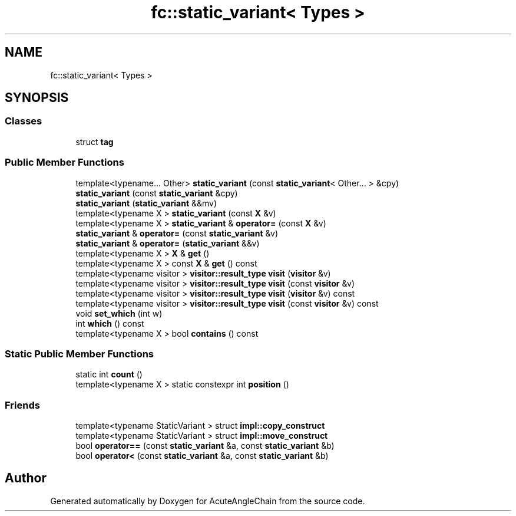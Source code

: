 .TH "fc::static_variant< Types >" 3 "Sun Jun 3 2018" "AcuteAngleChain" \" -*- nroff -*-
.ad l
.nh
.SH NAME
fc::static_variant< Types >
.SH SYNOPSIS
.br
.PP
.SS "Classes"

.in +1c
.ti -1c
.RI "struct \fBtag\fP"
.br
.in -1c
.SS "Public Member Functions"

.in +1c
.ti -1c
.RI "template<typename\&.\&.\&. Other> \fBstatic_variant\fP (const \fBstatic_variant\fP< Other\&.\&.\&. > &cpy)"
.br
.ti -1c
.RI "\fBstatic_variant\fP (const \fBstatic_variant\fP &cpy)"
.br
.ti -1c
.RI "\fBstatic_variant\fP (\fBstatic_variant\fP &&mv)"
.br
.ti -1c
.RI "template<typename X > \fBstatic_variant\fP (const \fBX\fP &v)"
.br
.ti -1c
.RI "template<typename X > \fBstatic_variant\fP & \fBoperator=\fP (const \fBX\fP &v)"
.br
.ti -1c
.RI "\fBstatic_variant\fP & \fBoperator=\fP (const \fBstatic_variant\fP &v)"
.br
.ti -1c
.RI "\fBstatic_variant\fP & \fBoperator=\fP (\fBstatic_variant\fP &&v)"
.br
.ti -1c
.RI "template<typename X > \fBX\fP & \fBget\fP ()"
.br
.ti -1c
.RI "template<typename X > const \fBX\fP & \fBget\fP () const"
.br
.ti -1c
.RI "template<typename visitor > \fBvisitor::result_type\fP \fBvisit\fP (\fBvisitor\fP &v)"
.br
.ti -1c
.RI "template<typename visitor > \fBvisitor::result_type\fP \fBvisit\fP (const \fBvisitor\fP &v)"
.br
.ti -1c
.RI "template<typename visitor > \fBvisitor::result_type\fP \fBvisit\fP (\fBvisitor\fP &v) const"
.br
.ti -1c
.RI "template<typename visitor > \fBvisitor::result_type\fP \fBvisit\fP (const \fBvisitor\fP &v) const"
.br
.ti -1c
.RI "void \fBset_which\fP (int w)"
.br
.ti -1c
.RI "int \fBwhich\fP () const"
.br
.ti -1c
.RI "template<typename X > bool \fBcontains\fP () const"
.br
.in -1c
.SS "Static Public Member Functions"

.in +1c
.ti -1c
.RI "static int \fBcount\fP ()"
.br
.ti -1c
.RI "template<typename X > static constexpr int \fBposition\fP ()"
.br
.in -1c
.SS "Friends"

.in +1c
.ti -1c
.RI "template<typename StaticVariant > struct \fBimpl::copy_construct\fP"
.br
.ti -1c
.RI "template<typename StaticVariant > struct \fBimpl::move_construct\fP"
.br
.ti -1c
.RI "bool \fBoperator==\fP (const \fBstatic_variant\fP &a, const \fBstatic_variant\fP &b)"
.br
.ti -1c
.RI "bool \fBoperator<\fP (const \fBstatic_variant\fP &a, const \fBstatic_variant\fP &b)"
.br
.in -1c

.SH "Author"
.PP 
Generated automatically by Doxygen for AcuteAngleChain from the source code\&.
